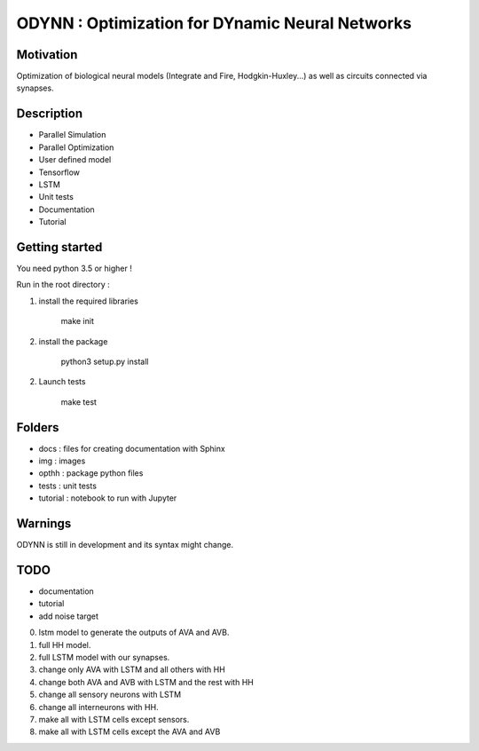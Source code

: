 
ODYNN : Optimization for DYnamic Neural Networks
===============================================================

.. image:: https://travis-ci.com/MarcusJP/ODYNN.svg?branch=master
    :target: https://travis-ci.com/MarcusJP/ODYNN
.. image:: https://codecov.io/gh/MarcusJP/ODYNN/branch/master/graph/badge.svg
    :target: https://codecov.io/gh/MarcusJP/ODYNN
.. image:: https://readthedocs.org/projects/odynn/badge/?version=latest
    :target: https://odynn.readthedocs.io/en/latest/?badge=latest
    :alt: Documentation Status

Motivation
------------
Optimization of biological neural models (Integrate and Fire, Hodgkin-Huxley...) as well as circuits connected via synapses.

.. image:: img/final_goal.png
    :width: 800px
    :align: center
    :height: 500px
    :scale: 50
    :alt: alternate text

.. image:: img/inhexc.png
    :width: 800px
    :align: center
    :height: 500px
    :scale: 50
    :alt: alternate text

Description
------------

- Parallel Simulation
- Parallel Optimization
- User defined model
- Tensorflow
- LSTM
- Unit tests
- Documentation
- Tutorial


Getting started
---------------

You need python 3.5 or higher !

Run in the root directory :

1) install the required libraries

        make init

2) install the package

        python3 setup.py install

2) Launch tests

        make test

Folders
---------------

- docs : files for creating documentation with Sphinx
- img : images
- opthh : package python files
- tests : unit tests
- tutorial : notebook to run with Jupyter

Warnings
----------------

ODYNN is still in development and its syntax might change.

TODO
---------------

- documentation
- tutorial
- add noise target

0) lstm model to generate the outputs of AVA and AVB.
1) full HH model.
2) full LSTM model with our synapses.
3) change only AVA with LSTM and all others with HH
4) change both AVA and AVB with LSTM and the rest with HH
5) change all sensory neurons with LSTM
6) change all interneurons with HH.
7) make all with LSTM cells except sensors.
8) make all with LSTM cells except the AVA and AVB
